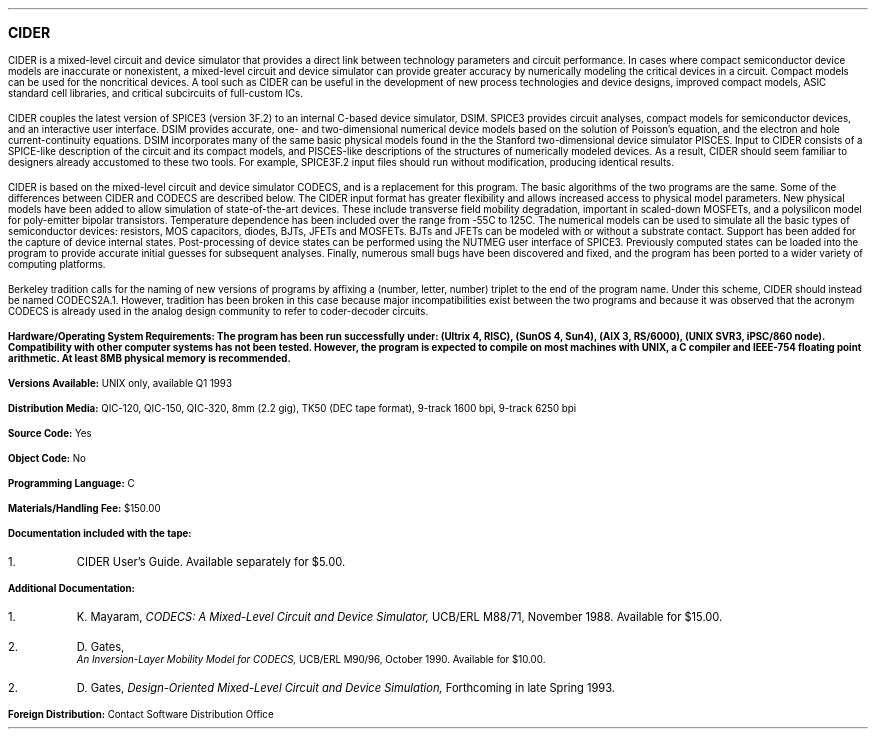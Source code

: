 \s+4\fBCIDER\fP\s0
.sp 1.5
.PP
CIDER is a mixed-level circuit and device simulator that provides a
direct link between technology parameters and circuit performance.
In cases where compact semiconductor device models are inaccurate or
nonexistent, a mixed-level circuit and device simulator can provide
greater accuracy by numerically modeling the critical devices in
a circuit.  Compact models can be used for the noncritical devices.
A tool such as CIDER can be useful in the development of new process
technologies and device designs, improved compact models, ASIC standard
cell libraries, and critical subcircuits of full-custom ICs.

.PP
CIDER
couples the latest version of SPICE3 (version 3F.2) to an internal C-based
device simulator, DSIM.  SPICE3 provides circuit analyses,
compact models for semiconductor devices, and an interactive
user interface.  DSIM provides accurate, one- and two-dimensional
numerical device models based on the solution of Poisson's equation, and
the electron and hole current-continuity equations.  DSIM incorporates
many of the same basic physical models found in the
the Stanford two-dimensional device simulator PISCES.
Input to CIDER consists of a SPICE-like description of the circuit
and its compact models, and PISCES-like descriptions of the
structures of numerically modeled devices.  As a result, CIDER should
seem familiar to designers already accustomed to these two tools.
For example, SPICE3F.2 input files should run without modification,
producing identical results.

.PP
CIDER is based on the mixed-level circuit and device simulator CODECS,
and is a replacement for this program.  The basic algorithms of the two
programs are the same.  Some of the differences
between CIDER and CODECS are described below.  The CIDER input format
has greater flexibility and allows increased access to physical
model parameters.  New physical models
have been added to allow simulation of state-of-the-art devices.
These include transverse field mobility degradation, important in
scaled-down MOSFETs, and a polysilicon model for poly-emitter
bipolar transistors.  Temperature dependence has been included
over the range from -55C to 125C.
The numerical models can be used to simulate all the basic types
of semiconductor devices: resistors, MOS capacitors, diodes, BJTs, JFETs
and MOSFETs.  BJTs and JFETs can be modeled with or without a substrate
contact.  Support has been added for the capture of device internal states.
Post-processing of device states can be performed using
the NUTMEG user interface of SPICE3.
Previously computed states can be loaded into the program to provide accurate
initial guesses for subsequent analyses.  Finally, numerous small bugs
have been discovered and fixed, and the program has been ported to a wider
variety of computing platforms.

.PP
Berkeley tradition calls for the naming
of new versions of programs by affixing a (number, letter, number) triplet
to the end of the program name.  Under this scheme, CIDER should instead
be named CODECS2A.1.  However, tradition has been broken in this case because
major incompatibilities exist between the two programs and because it was
observed that the acronym CODECS is already used in the analog design community
to refer to coder-decoder circuits.

.sp 1.5
\fBHardware/Operating System Requirements:\fp
The program has been run successfully under:
(Ultrix 4, RISC),
(SunOS 4, Sun4),
(AIX 3, RS/6000),
(UNIX SVR3, iPSC/860 node).
Compatibility with other computer systems has not been tested.
However, the program is expected to compile on most machines with
UNIX, a C compiler and IEEE-754 floating point arithmetic.  At least
8MB physical memory is recommended.
.sp .3
.ne 3
.LP
\fBVersions Available:\fP
UNIX only, available Q1 1993
.sp .3
.ne 3
.LP
\fBDistribution Media:\fP
QIC-120, QIC-150, QIC-320, 8mm (2.2 gig), TK50 (DEC tape format),
9-track 1600 bpi, 9-track 6250 bpi
.sp .3
.ne 3
.LP
\fBSource Code:\fP
Yes
.sp .3
.ne 3
.LP
\fBObject Code:\fP
No
.sp .3
.ne 3
.LP
\fBProgramming Language:\fP
C
.sp .3
.ne 3
.LP
\fBMaterials/Handling Fee:\fP
$150.00
.sp .3
.ne 3
.LP
\fBDocumentation included with the tape:\fP
.IP 1.
CIDER User's Guide.
Available separately for $5.00.
.sp .3
.ne 3
.LP
\fBAdditional Documentation:\fP
.IP 1.
K. Mayaram,
\fICODECS: A Mixed-Level Circuit and Device Simulator,\fP
UCB/ERL M88/71, November 1988.
Available for $15.00.
.IP 2.
D. Gates,
\fI An Inversion-Layer Mobility Model for CODECS,\fP
UCB/ERL M90/96, October 1990.
Available for $10.00.
.IP 2.
D. Gates,
\fIDesign-Oriented Mixed-Level Circuit and Device Simulation,\fP
Forthcoming in late Spring 1993.
.sp .3
.ne 3
.LP
\fBForeign Distribution:\fP
Contact Software Distribution Office
.bp
